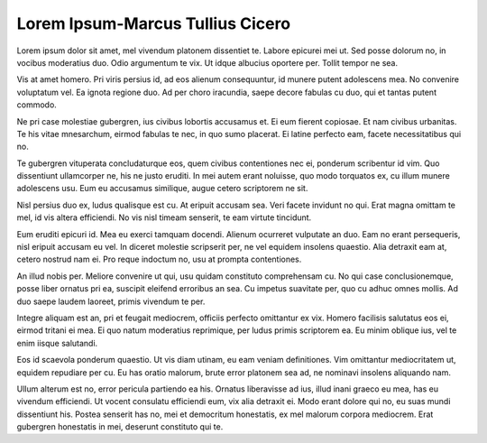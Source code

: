 =============================================
Lorem Ipsum-Marcus Tullius Cicero
=============================================

Lorem ipsum dolor sit amet, mel vivendum platonem dissentiet te. Labore epicurei mei ut. Sed posse dolorum no, in vocibus moderatius duo. Odio argumentum te vix. Ut idque albucius oportere per. Tollit tempor ne sea.

Vis at amet homero. Pri viris persius id, ad eos alienum consequuntur, id munere putent adolescens mea. No convenire voluptatum vel. Ea ignota regione duo. Ad per choro iracundia, saepe decore fabulas cu duo, qui et tantas putent commodo.

Ne pri case molestiae gubergren, ius civibus lobortis accusamus et. Ei eum fierent copiosae. Et nam civibus urbanitas. Te his vitae mnesarchum, eirmod fabulas te nec, in quo sumo placerat. Ei latine perfecto eam, facete necessitatibus qui no.

Te gubergren vituperata concludaturque eos, quem civibus contentiones nec ei, ponderum scribentur id vim. Quo dissentiunt ullamcorper ne, his ne justo eruditi. In mei autem erant noluisse, quo modo torquatos ex, cu illum munere adolescens usu. Eum eu accusamus similique, augue cetero scriptorem ne sit.

Nisl persius duo ex, ludus qualisque est cu. At eripuit accusam sea. Veri facete invidunt no qui. Erat magna omittam te mel, id vis altera efficiendi. No vis nisl timeam senserit, te eam virtute tincidunt.

Eum eruditi epicuri id. Mea eu exerci tamquam docendi. Alienum ocurreret vulputate an duo. Eam no erant persequeris, nisl eripuit accusam eu vel. In diceret molestie scripserit per, ne vel equidem insolens quaestio. Alia detraxit eam at, cetero nostrud nam ei. Pro reque indoctum no, usu at prompta contentiones.

An illud nobis per. Meliore convenire ut qui, usu quidam constituto comprehensam cu. No qui case conclusionemque, posse liber ornatus pri ea, suscipit eleifend erroribus an sea. Cu impetus suavitate per, quo cu adhuc omnes mollis. Ad duo saepe laudem laoreet, primis vivendum te per.

Integre aliquam est an, pri et feugait mediocrem, officiis perfecto omittantur ex vix. Homero facilisis salutatus eos ei, eirmod tritani ei mea. Ei quo natum moderatius reprimique, per ludus primis scriptorem ea. Eu minim oblique ius, vel te enim iisque salutandi.

Eos id scaevola ponderum quaestio. Ut vis diam utinam, eu eam veniam definitiones. Vim omittantur mediocritatem ut, equidem repudiare per cu. Eu has oratio malorum, brute error platonem sea ad, ne nominavi insolens aliquando nam.

Ullum alterum est no, error pericula partiendo ea his. Ornatus liberavisse ad ius, illud inani graeco eu mea, has eu vivendum efficiendi. Ut vocent consulatu efficiendi eum, vix alia detraxit ei. Modo erant dolore qui no, eu suas mundi dissentiunt his. Postea senserit has no, mei et democritum honestatis, ex mel malorum corpora mediocrem. Erat gubergren honestatis in mei, deserunt constituto qui te.